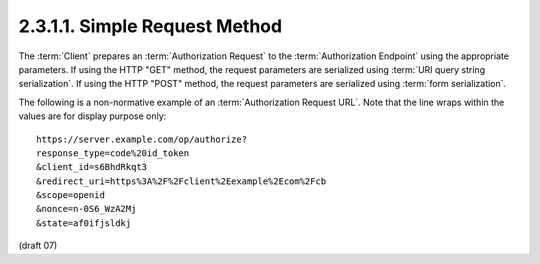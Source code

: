2.3.1.1.  Simple Request Method
~~~~~~~~~~~~~~~~~~~~~~~~~~~~~~~~~~~~~~~~~~

The :term:`Client` prepares an :term:`Authorization Request` 
to the :term:`Authorization Endpoint` using the appropriate parameters. 
If using the HTTP "GET" method, 
the request parameters are serialized using :term:`URI query string serialization`. 
If using the HTTP "POST" method, 
the request parameters are serialized using :term:`form serialization`.

The following is a non-normative example of an :term:`Authorization Request URL`. 
Note that the line wraps within the values are for display purpose only:

:: 

    https://server.example.com/op/authorize?
    response_type=code%20id_token
    &client_id=s6BhdRkqt3
    &redirect_uri=https%3A%2F%2Fclient%2Eexample%2Ecom%2Fcb
    &scope=openid
    &nonce=n-0S6_WzA2Mj
    &state=af0ifjsldkj

(draft 07)
